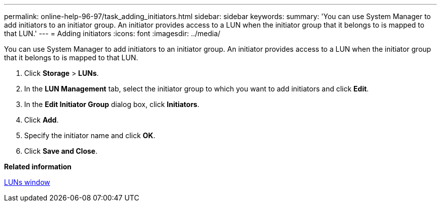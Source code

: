 ---
permalink: online-help-96-97/task_adding_initiators.html
sidebar: sidebar
keywords: 
summary: 'You can use System Manager to add initiators to an initiator group. An initiator provides access to a LUN when the initiator group that it belongs to is mapped to that LUN.'
---
= Adding initiators
:icons: font
:imagesdir: ../media/

[.lead]
You can use System Manager to add initiators to an initiator group. An initiator provides access to a LUN when the initiator group that it belongs to is mapped to that LUN.

. Click *Storage* > *LUNs*.
. In the *LUN Management* tab, select the initiator group to which you want to add initiators and click *Edit*.
. In the *Edit Initiator Group* dialog box, click *Initiators*.
. Click *Add*.
. Specify the initiator name and click *OK*.
. Click *Save and Close*.

*Related information*

xref:reference_luns_window_stm_topic.adoc[LUNs window]
